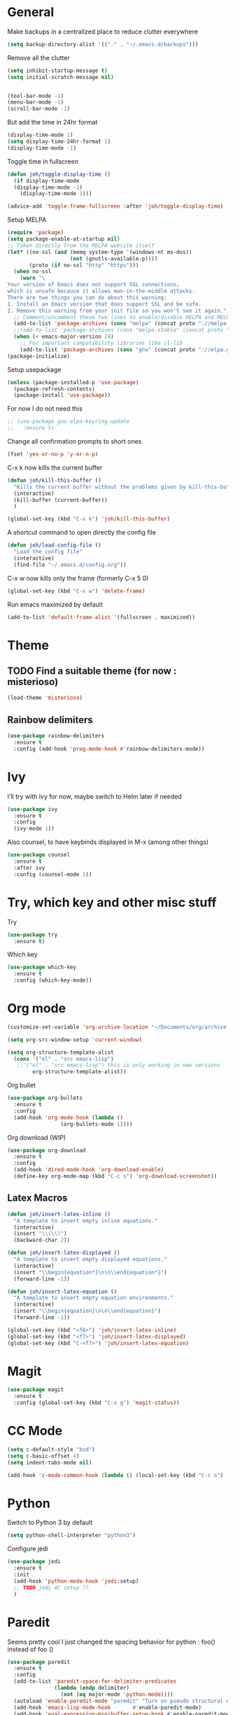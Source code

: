 * General
Make backups in a centralized place to reduce clutter everywhere
#+BEGIN_SRC emacs-lisp
  (setq backup-directory-alist '(("." . "~/.emacs.d/backups")))
#+END_SRC

Remove all the clutter
#+BEGIN_SRC emacs-lisp
  (setq inhibit-startup-message t)
  (setq initial-scratch-message nil)


  (tool-bar-mode -1)
  (menu-bar-mode -1)
  (scroll-bar-mode -1)
#+END_SRC

But add the time in 24hr format
#+BEGIN_SRC emacs-lisp
  (display-time-mode 1)
  (setq display-time-24hr-format 1)
  (display-time-mode -1)
#+END_SRC

Toggle time in fullscreen
#+BEGIN_SRC emacs-lisp
  (defun joh/toggle-display-time ()
    (if display-time-mode
	(display-time-mode -1)
      (display-time-mode 1)))

  (advice-add 'toggle-frame-fullscreen :after 'joh/toggle-display-time)
#+END_SRC

Setup MELPA
#+BEGIN_SRC emacs-lisp
  (require 'package)
  (setq package-enable-at-startup nil)
  ;; Taken directly from the MELPA website itself
  (let* ((no-ssl (and (memq system-type '(windows-nt ms-dos))
                      (not (gnutls-available-p))))
         (proto (if no-ssl "http" "https")))
    (when no-ssl
      (warn "\
  Your version of Emacs does not support SSL connections,
  which is unsafe because it allows man-in-the-middle attacks.
  There are two things you can do about this warning:
  1. Install an Emacs version that does support SSL and be safe.
  2. Remove this warning from your init file so you won't see it again."))
    ;; Comment/uncomment these two lines to enable/disable MELPA and MELPA Stable as desired
    (add-to-list 'package-archives (cons "melpa" (concat proto "://melpa.org/packages/")) t)
    ;;(add-to-list 'package-archives (cons "melpa-stable" (concat proto "://stable.melpa.org/packages/")) t)
    (when (< emacs-major-version 24)
      ;; For important compatibility libraries like cl-lib
      (add-to-list 'package-archives (cons "gnu" (concat proto "://elpa.gnu.org/packages/")))))
  (package-initialize)
#+END_SRC

Setup usepackage
#+BEGIN_SRC emacs-lisp
  (unless (package-installed-p 'use-package)
    (package-refresh-contents)
    (package-install 'use-package))
#+END_SRC

For now I do not need this
#+BEGIN_SRC emacs-lisp
  ;; (use-package gnu-elpa-keyring-update
  ;;   :ensure t)
#+END_SRC


Change all confirmation prompts to short ones
#+BEGIN_SRC emacs-lisp
  (fset 'yes-or-no-p 'y-or-n-p)
#+END_SRC

C-x k now kills the current buffer
#+BEGIN_SRC emacs-lisp
  (defun joh/kill-this-buffer ()
    "Kills the current buffer without the problems given by kill-this-buffer"
    (interactive)
    (kill-buffer (current-buffer))
    )

  (global-set-key (kbd "C-x k") 'joh/kill-this-buffer)
#+END_SRC

A shortcut command to open directly the config file
#+BEGIN_SRC emacs-lisp
  (defun joh/load-config-file ()
    "Load the config file"
    (interactive)
    (find-file "~/.emacs.d/config.org"))
#+END_SRC

C-x w now kills only the frame (formerly C-x 5 0)
#+BEGIN_SRC emacs-lisp
  (global-set-key (kbd "C-x w") 'delete-frame)
#+END_SRC

Run emacs maximized by default
#+BEGIN_SRC emacs-lisp
  (add-to-list 'default-frame-alist '(fullscreen . maximized))
#+END_SRC

* Theme
** TODO Find a suitable theme (for now : misterioso)
#+BEGIN_SRC emacs-lisp
  (load-theme 'misterioso)
#+END_SRC

** Rainbow delimiters
#+BEGIN_SRC emacs-lisp
  (use-package rainbow-delimiters
    :ensure t
    :config (add-hook 'prog-mode-hook #'rainbow-delimiters-mode))
#+END_SRC

* Ivy
I'll try with Ivy for now, maybe switch to Helm later if needed
#+BEGIN_SRC emacs-lisp
  (use-package ivy
    :ensure t
    :config
    (ivy-mode 1))
#+END_SRC

Also counsel, to have keybinds displayed in M-x (among other things)
#+BEGIN_SRC emacs-lisp
  (use-package counsel
    :ensure t
    :after ivy
    :config (counsel-mode 1))
#+END_SRC

* Try, which key and other misc stuff
Try
#+BEGIN_SRC emacs-lisp
  (use-package try
    :ensure t)
#+END_SRC

Which key
#+BEGIN_SRC emacs-lisp
  (use-package which-key
    :ensure t
    :config (which-key-mode))
#+END_SRC

* Org mode

#+begin_src emacs-lisp
  (customize-set-variable 'org-archive-location "~/Documents/org/archive.org::* From %s")
#+end_src

#+BEGIN_SRC emacs-lisp
  (setq org-src-window-setup 'current-window)
#+END_SRC

#+BEGIN_SRC emacs-lisp
  (setq org-structure-template-alist
	(cons '("el" . "src emacs-lisp")
	 ;;'("el" . "src emacs-lisp") this is only working in new versions
	      org-structure-template-alist))
#+END_SRC

Org bullet
#+BEGIN_SRC emacs-lisp
  (use-package org-bullets
    :ensure t
    :config
    (add-hook 'org-mode-hook (lambda ()
			       (org-bullets-mode 1))))
#+END_SRC

Org download (WIP)
#+begin_src emacs-lisp
  (use-package org-download
    :ensure t
    :config
    (add-hook 'dired-mode-hook 'org-download-enable)
    (define-key org-mode-map (kbd "C-c s") 'org-download-screenshot))
#+end_src

** Latex Macros
#+begin_src emacs-lisp
  (defun joh/insert-latex-inline ()
    "A template to insert empty inline equations."
    (interactive)
    (insert "\\(\\)")
    (backward-char 2))

  (defun joh/insert-latex-displayed ()
    "A template to insert empty displayed equations."
    (interactive)  
    (insert "\\begin{equation*}\n\n\\end{equation*}")
    (forward-line -1))

  (defun joh/insert-latex-equation ()
    "A template to insert empty equation environments."
    (interactive)  
    (insert "\\begin{equation}\n\n\\end{equation}")
    (forward-line -1))

  (global-set-key (kbd "<f6>") 'joh/insert-latex-inline)
  (global-set-key (kbd "<f7>") 'joh/insert-latex-displayed)
  (global-set-key (kbd "C-<f7>") 'joh/insert-latex-equation)
#+end_src
* Magit
#+BEGIN_SRC emacs-lisp
  (use-package magit
    :ensure t
    :config (global-set-key (kbd "C-x g") 'magit-status))
#+END_SRC

* CC Mode
#+BEGIN_SRC emacs-lisp
  (setq c-default-style "bsd")
  (setq c-basic-offset 4)
  (setq indent-tabs-mode nil)
#+END_SRC

#+BEGIN_SRC emacs-lisp
  (add-hook 'c-mode-common-hook (lambda () (local-set-key (kbd "C-c o") 'ff-find-other-file)))
#+END_SRC

* Python
Switch to Python 3 by default
#+BEGIN_SRC emacs-lisp
  (setq python-shell-interpreter "python3")
#+END_SRC

Configure jedi 
#+BEGIN_SRC emacs-lisp
  (use-package jedi 
    :ensure t
    :init
    (add-hook 'python-mode-hook 'jedi:setup)
    ;; TODO jedi AC setup ??
    )
#+END_SRC

* Paredit
Seems pretty cool
I just changed the spacing behavior for python : 
foo() instead of foo ()
#+BEGIN_SRC emacs-lisp
  (use-package paredit
    :ensure t
    :config 
    (add-to-list 'paredit-space-for-delimiter-predicates
                 (lambda (endp delimiter)
                   (not (eq major-mode 'python-mode))))
    (autoload 'enable-paredit-mode "paredit" "Turn on pseudo structural editing of Lisp code." t)
    (add-hook 'emacs-lisp-mode-hook       #'enable-paredit-mode)
    (add-hook 'eval-expression-minibuffer-setup-hook #'enable-paredit-mode)
    (add-hook 'ielm-mode-hook             #'enable-paredit-mode)
    (add-hook 'lisp-mode-hook             #'enable-paredit-mode)
    (add-hook 'lisp-interaction-mode-hook #'enable-paredit-mode)
    (add-hook 'scheme-mode-hook           #'enable-paredit-mode))
#+END_SRC

* Smartparens
Even though I use *paredit* for lispy languages, I prefer having
*smartparens* for the rest.

#+begin_src emacs-lisp
  (use-package smartparens
    :ensure t
    :config
    (add-hook 'c-mode-common-hook #'smartparens-mode)
    (add-hook 'python-mode-hook #'smartparens-mode))
#+end_src

* Iedit
Could be handy sometimes
#+BEGIN_SRC emacs-lisp

#+END_SRC

* Common Lisp
Slime
#+BEGIN_SRC emacs-lisp
  (use-package slime
    :ensure t
    :config
    (setq inferior-lisp-program "/usr/bin/sbcl")
    (setq slime-contribs '(slime-fancy slime-quicklisp slime-asdf))
    (add-hook 'slime-repl-mode-hook (lambda () (paredit-mode +1)))
    ;; Stop SLIME's REPL from grabbing DEL,
    ;; which is annoying when backspacing over a '('
    (defun override-slime-repl-bindings-with-paredit ()
      (define-key slime-repl-mode-map
        (read-kbd-macro paredit-backward-delete-key) nil))
    (add-hook 'slime-repl-mode-hook 'override-slime-repl-bindings-with-paredit))
#+END_SRC

* Elfeed
#+BEGIN_SRC emacs-lisp
  (use-package elfeed
    :ensure t)

  (use-package elfeed-org
    :ensure t
    :config
    (elfeed-org)
    (setq rmh-elfeed-org-files (list "~/Documents/org/rssfeeds.org")))
#+END_SRC
* Deft [WIP]
#+begin_src emacs-lisp
  (use-package deft
    :ensure t
    :bind ("<f8>" . deft)
    :commands (deft)
    :config (setq deft-directory "~/Documents"
		  deft-extensions '("org")
		  deft-recursive t))
#+end_src

* Eshell [WIP]
Ensure the PATH is correct
#+begin_src emacs-lisp
  (use-package exec-path-from-shell
    :ensure t
    :config (exec-path-from-shell-initialize))
#+end_src
